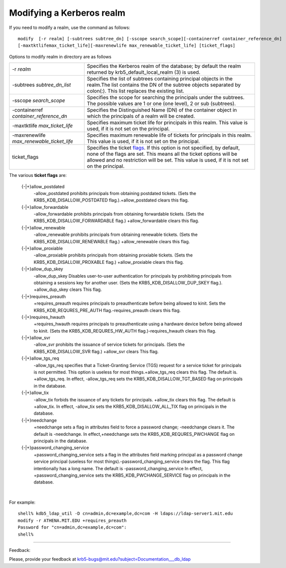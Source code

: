 .. _ldap_mod_realm_label:

Modifying a Kerberos realm
==================================

If you need to modify a realm, use the command as follows::

     
     modify  [-r realm] [-subtrees subtree_dn] [-sscope search_scope][-containerref container_reference_dn]
     [-maxtktlifemax_ticket_life][-maxrenewlife max_renewable_ticket_life] [ticket_flags]
     
     

Options to modify realm in directory are as follows

================================================= ================================================
-r *realm*                                          Specifies the Kerberos realm of the database; by default the realm returned by krb5_default_local_realm (3) is used. 
-subtrees *subtree_dn_list*                         Specifies the list of subtrees containing principal objects in the realm.The list contains the DN of the subtree objects separated by colon(:). This list replaces the existing list. 
-sscope *search_scope*                               Specifies the scope for searching the principals under the subtrees. The possible values are 1 or one (one level), 2 or sub (subtrees). 
-containerref *container_reference_dn*                Specifies the Distinguished Name (DN) of the container object in which the principals of a realm will be created. 
-maxtktlife *max_ticket_life*                         Specifies maximum ticket life for principals in this realm. This value is used, if it is not set on the principal. 
-maxrenewlife *max_renewable_ticket_life*             Specifies maximum renewable life of tickets for principals in this realm. This value is used, if it is not set on the principal. 
ticket_flags                                        Specifies the ticket flags_. If this option is not specified, by default, none of the flags are set. This means all the ticket options will be allowed and no restriction will be set. This value is used, if it is not set on the principal.
================================================= ================================================

.. _flags:

The various **ticket flags** are:

    {-\|+}allow_postdated
        -allow_postdated prohibits principals from obtaining postdated tickets. (Sets the KRB5_KDB_DISALLOW_POSTDATED flag.).+allow_postdated clears this flag. 
    {-\|+}allow_forwardable
        -allow_forwardable prohibits principals from obtaining forwardable tickets. (Sets the KRB5_KDB_DISALLOW_FORWARDABLE flag.) +allow_forwardable clears this flag. 
    {-\|+}allow_renewable
        -allow_renewable prohibits principals from obtaining renewable tickets. (Sets the KRB5_KDB_DISALLOW_RENEWABLE flag.) +allow_renewable clears this flag. 
    {-\|+}allow_proxiable
        -allow_proxiable prohibits principals from obtaining proxiable tickets. (Sets the KRB5_KDB_DISALLOW_PROXABLE flag.) +allow_proxiable clears this flag. 
    {-\|+}allow_dup_skey
        -allow_dup_skey Disables user-to-user authentication for principals by prohibiting principals from obtaining a sessions key for another user. (Sets the KRB5_KDB_DISALLOW_DUP_SKEY flag.). +allow_dup_skey clears This flag. 
    {-\|+}requires_preauth
        +requires_preauth requires principals to preauthenticate before being allowed to kinit. Sets the KRB5_KDB_REQURES_PRE_AUTH flag.-requires_preauth clears this flag. 
    {-\|+}requires_hwauth
        +requires_hwauth requires principals to preauthenticate using a hardware device before being allowed to kinit. (Sets the KRB5_KDB_REQURES_HW_AUTH flag.)-requires_hwauth clears this flag. 
    {-\|+}allow_svr
        -allow_svr prohibits the issuance of service tickets for principals. (Sets the KRB5_KDB_DISALLOW_SVR flag.) +allow_svr clears This flag. 
    {-\|+}allow_tgs_req
        -allow_tgs_req specifies that a Ticket-Granting Service (TGS) request for a service ticket for principals is not permitted. This option is useless for most things.+allow_tgs_req clears this flag. The default is. +allow_tgs_req. In effect, -allow_tgs_req sets the KRB5_KDB_DISALLOW_TGT_BASED flag on principals in the database. 
    {-\|+}allow_tix
        -allow_tix forbids the issuance of any tickets for principals. +allow_tix clears this flag. The default is +allow_tix. In effect, -allow_tix sets the KRB5_KDB_DISALLOW_ALL_TIX flag on principals in the database. 
    {-\|+}needchange
        +needchange sets a flag in attributes field to force a password change; -needchange clears it. The default is -needchange. In effect,+needchange sets the KRB5_KDB_REQURES_PWCHANGE flag on principals in the database. 
    {-\|+}password_changing_service
        +password_changing_service sets a flag in the attributes field marking principal as a password change service principal (useless for most things).-password_changing_service clears the flag. This flag intentionally has a long name. The default is -password_changing_service In effect, +password_changing_service sets the KRB5_KDB_PWCHANGE_SERVICE flag on principals in the database. 

|

For example::

              shell% kdb5_ldap_util -D cn=admin,dc=example,dc=com -H ldaps://ldap-server1.mit.edu
              modify -r ATHENA.MIT.EDU +requires_preauth
              Password for "cn=admin,dc=example,dc=com":
              shell%
              
.. seealso:: :ref:`edir_mod_realm_label`


------------

Feedback:

Please, provide your feedback at krb5-bugs@mit.edu?subject=Documentation___db_ldap


